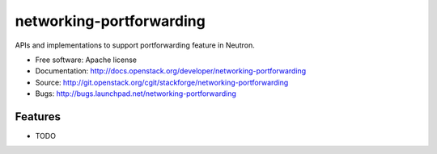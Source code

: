 ===============================
networking-portforwarding
===============================

APIs and implementations to support portforwarding feature in Neutron.

* Free software: Apache license
* Documentation: http://docs.openstack.org/developer/networking-portforwarding
* Source: http://git.openstack.org/cgit/stackforge/networking-portforwarding
* Bugs: http://bugs.launchpad.net/networking-portforwarding

Features
--------

* TODO

